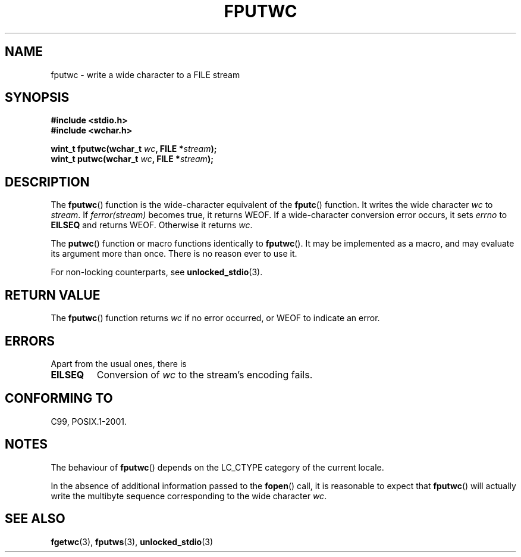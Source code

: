 .\" Copyright (c) Bruno Haible <haible@clisp.cons.org>
.\"
.\" This is free documentation; you can redistribute it and/or
.\" modify it under the terms of the GNU General Public License as
.\" published by the Free Software Foundation; either version 2 of
.\" the License, or (at your option) any later version.
.\"
.\" References consulted:
.\"   GNU glibc-2 source code and manual
.\"   Dinkumware C library reference http://www.dinkumware.com/
.\"   OpenGroup's Single Unix specification http://www.UNIX-systems.org/online.html
.\"   ISO/IEC 9899:1999
.\"
.TH FPUTWC 3  1999-07-25 "GNU" "Linux Programmer's Manual"
.SH NAME
fputwc \- write a wide character to a FILE stream
.SH SYNOPSIS
.nf
.B #include <stdio.h>
.br
.B #include <wchar.h>
.sp
.BI "wint_t fputwc(wchar_t " wc ", FILE *" stream );
.BI "wint_t putwc(wchar_t " wc ", FILE *" stream );
.fi
.SH DESCRIPTION
The \fBfputwc\fP() function is the wide-character
equivalent of the \fBfputc\fP() function.
It writes the wide character \fIwc\fP to \fIstream\fP.
If
\fIferror(stream)\fP becomes true, it returns WEOF.
If a wide-character conversion error occurs,
it sets \fIerrno\fP to \fBEILSEQ\fP and returns WEOF.
Otherwise it returns \fIwc\fP.
.PP
The \fBputwc\fP() function or macro functions identically to \fBfputwc\fP().
It may be implemented as a macro, and may evaluate its argument
more than once.
There is no reason ever to use it.
.PP
For non-locking counterparts, see
.BR unlocked_stdio (3).
.SH "RETURN VALUE"
The \fBfputwc\fP() function returns \fIwc\fP if no error occurred,
or WEOF to indicate an error.
.SH ERRORS
Apart from the usual ones, there is
.TP
.B EILSEQ
Conversion of \fIwc\fP to the stream's encoding fails.
.SH "CONFORMING TO"
C99, POSIX.1-2001.
.SH NOTES
The behaviour of \fBfputwc\fP() depends on the LC_CTYPE category of the
current locale.
.PP
In the absence of additional information passed to the
.BR fopen ()
call, it is
reasonable to expect that \fBfputwc\fP() will actually write the multibyte
sequence corresponding to the wide character \fIwc\fP.
.SH "SEE ALSO"
.BR fgetwc (3),
.BR fputws (3),
.BR unlocked_stdio (3)
